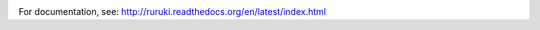 .. image:: https://travis-ci.org/optiver/ruruki.svg?branch=master
   :target: https://travis-ci.org/optiver/ruruki

.. image:: https://codeclimate.com/github/optiver/ruruki/badges/gpa.svg
   :target: https://codeclimate.com/github/optiver/ruruki
      :alt: Code Climate

.. image:: https://codeclimate.com/github/optiver/ruruki/badges/coverage.svg
   :target: https://codeclimate.com/github/optiver/ruruki/coverage
      :alt: Test Coverage

.. image:: https://codeclimate.com/github/optiver/ruruki/badges/issue_count.svg
   :target: https://codeclimate.com/github/optiver/ruruki
      :alt: Issue Count

For documentation, see: http://ruruki.readthedocs.org/en/latest/index.html
